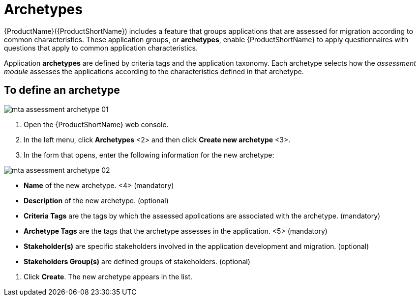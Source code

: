 // Module included in the following assemblies:
//
// * docs/web-console-guide/master.adoc
// * topics/mta-assessment-module.adoc

:_content-type: REFERENCE
[id="mta-archetypes_{context}"]
= Archetypes

{ProductName}({ProductShortName}) includes a feature that groups applications that are assessed for migration according to common characteristics. These application groups, or *archetypes*, enable {ProductShortName} to apply questionnaires with questions that apply to common application characteristics.

Application *archetypes* are defined by criteria tags and the application taxonomy. Each archetype selects how the _assessment module_ assesses the applications according to the characteristics defined in that archetype.

:_content-type: PROCEDURE
[id="mta-define-archetype_{context}"]
== To define an archetype

image::images/mta-assessment-archetype-01.png[]

. Open the {ProductShortName} web console.
. In the left menu, click *Archetypes* <2> and then click *Create new archetype* <3>.
. In the form that opens, enter the following information for the new archetype:

image:images/mta-assessment-archetype-02.png[]

* *Name* of the new archetype. <4> (mandatory)
* *Description* of the new archetype. (optional)
* *Criteria Tags* are the tags by which the assessed applications are associated with the archetype. (mandatory)
* *Archetype Tags* are the tags that the archetype assesses in the application. <5> (mandatory)
* *Stakeholder(s)* are specific stakeholders involved in the application development and migration. (optional)
* *Stakeholders Group(s)* are defined groups of stakeholders. (optional) 

[START=4]
. Click *Create*. The new archetype appears in the list.
